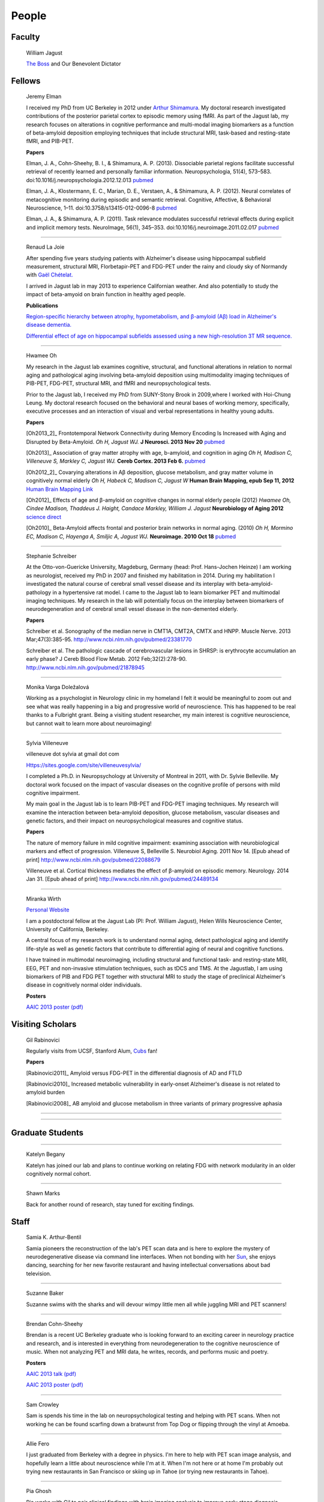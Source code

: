 ========
 People
========


.. image:: mugs/lab_photo_june2013_sm.jpg
   :width: 45%
.. image:: mugs/jagust_award.jpg
   :width: 45%

Faculty
=======

	|bill| William Jagust

	`The Boss <http://en.wikipedia.org/wiki/Bruce_Springsteen>`_
	and Our Benevolent Dictator


Fellows
=========


    |elman| Jeremy Elman

    I received my PhD from UC Berkeley in 2012 under `Arthur Shimamura <http://ist-socrates.berkeley.edu/~shimlab/>`_. My doctoral research investigated contributions of the posterior parietal cortex to episodic memory using fMRI. As part of the Jagust lab, my research focuses on alterations in cognitive performance and multi-modal imaging biomarkers as a function of beta-amyloid deposition employing techniques that include structural MRI, task-based and resting-state fMRI, and PIB-PET.
          
    **Papers**

    Elman, J. A., Cohn-Sheehy, B. I., & Shimamura, A. P. (2013). Dissociable parietal regions facilitate successful retrieval of recently learned and personally familiar information. Neuropsychologia, 51(4), 573–583. doi:10.1016/j.neuropsychologia.2012.12.013 `pubmed <http://www.ncbi.nlm.nih.gov/pubmed/23287568>`_

    Elman, J. A., Klostermann, E. C., Marian, D. E., Verstaen, A., & Shimamura, A. P. (2012). Neural correlates of metacognitive monitoring during episodic and semantic retrieval. Cognitive, Affective, & Behavioral Neuroscience, 1–11. doi:10.3758/s13415-012-0096-8 `pubmed <http://www.ncbi.nlm.nih.gov/pubmed/22562436>`_

    Elman, J. A., & Shimamura, A. P. (2011). Task relevance modulates successful retrieval effects during explicit and implicit memory tests. NeuroImage, 56(1), 345–353. doi:10.1016/j.neuroimage.2011.02.017 `pubmed <http://www.ncbi.nlm.nih.gov/pubmed/21316476>`_

	
++++

    |renaud| Renaud La Joie

    After spending five years studying patients with Alzheimer's disease 
    using hippocampal subfield measurement,
    structural MRI, Florbetapir-PET and FDG-PET under the 
    rainy and cloudy sky of Normandy with `Gaël Chételat.
    <http://www.u1077.caen.inserm.fr/multimodal-imaging-of-brain-pathologies/?lang=en>`_

    I arrived in Jagust lab in may 2013 to experience Californian weather. 
    And also potentially to study the impact of
    beta-amyoid on brain function in healthy aged people.

    **Publications**

    `Region-specific hierarchy between atrophy, hypometabolism, and β-amyloid (Aβ) load in Alzheimer's disease dementia.
    <http://www.ncbi.nlm.nih.gov/pubmed/23152610>`_

    `Differential effect of age on hippocampal subfields assessed using a new high-resolution 3T MR sequence.
    <http://www.ncbi.nlm.nih.gov/pubmed/20600996>`_

++++

    |hwamee| Hwamee Oh

    |hwameemail|

    My research in the Jagust lab examines cognitive, structural, and
    functional alterations in relation to normal aging and pathological 
    aging involving beta-amyloid deposition using multimodality imaging 
    techniques of PIB-PET, FDG-PET, structural MRI, and fMRI and 
    neuropsychological tests.

    Prior to the Jagust lab, I received my PhD from SUNY-Stony Brook in 
    2009,where I worked with Hoi-Chung Leung. My doctoral research 
    focused on the behavioral and neural bases of working memory, 
    specifically, executive processes and an interaction of visual and 
    verbal representations in healthy young adults.

    **Papers**

    [Oh2013_2]_ Frontotemporal Network Connectivity during Memory Encoding Is Increased with Aging and Disrupted by
    Beta-Amyloid.
    *Oh H, Jagust WJ.*
    **J Neurosci. 2013 Nov 20**
    `pubmed <http://www.ncbi.nlm.nih.gov/pubmed/24259567>`_

    [Oh2013]_ Association of gray matter atrophy with age, b-amyloid, 
    and cognition in aging
    *Oh H, Madison C, Villeneuve S, Markley C, Jagust WJ.*
    **Cereb Cortex. 2013 Feb 6.**
    `pubmed <http://www.ncbi.nlm.nih.gov/pmc/articles/PMC3038633/>`_

    
    [Oh2012_2]_ Covarying alterations in Aβ deposition, glucose 
    metabolism, and gray matter volume in cognitively normal elderly
    *Oh H, Habeck C, Madison C, Jagust W*
    **Human Brain Mapping, epub  Sep 11, 2012**
    `Human Brain Mapping Link <http://onlinelibrary.wiley.com/doi/
    10.1002/hbm.22173/abstract>`_

    [Oh2012]_
    Effects of age and β-amyloid on cognitive changes in normal elderly people (2012) *Hwamee Oh, Cindee Madison, Thaddeus J. Haight, Candace Markley, William J. Jagust*
    **Neurobiology of Aging 2012**
    `science direct <http://www.sciencedirect.com/science/article/pii/S0197458012001534>`_

    [Oh2010]_
    Beta-Amyloid affects frontal and posterior brain networks in 
    normal aging. (2010) *Oh H, Mormino EC, Madison C, Hayenga A, Smiljic A, Jagust WJ.*
    **Neuroimage. 2010 Oct 18**
    `pubmed <http://www.ncbi.nlm.nih.gov/pubmed/20965254>`_	

++++

    |steffi| Stephanie Schreiber

    At the Otto-von-Guericke University, Magdeburg, Germany (head: Prof. Hans-Jochen Heinze) I am working as neurologist, received my PhD in 2007 and finished my habilitation in 2014. During my habilitation I investigated the natural course of cerebral small vessel disease and its interplay with beta-amyloid-pathology in a hypertensive rat model. I came to the Jagust lab to learn biomarker PET and multimodal imaging techniques. My research in the lab will potentially focus on the interplay between biomarkers of neurodegeneration and of cerebral small vessel disease in the non-demented elderly.


    **Papers**

    Schreiber et al. Sonography of the median nerve in CMT1A, CMT2A, CMTX and HNPP. Muscle Nerve. 
    2013 Mar;47(3):385-95. http://www.ncbi.nlm.nih.gov/pubmed/23381770

    Schreiber et al. The pathologic cascade of cerebrovascular lesions in SHRSP: is erythrocyte accumulation an early phase? J Cereb Blood Flow Metab. 2012 Feb;32(2):278-90.  http://www.ncbi.nlm.nih.gov/pubmed/21878945

++++

    |monika| Monika Varga Doležalová

    Working as a psychologist in Neurology clinic in my homeland I felt it would 
    be meaningful to zoom out and see what was really happening in a big and 
    progressive world of neuroscience. This has happened to be real thanks to a
    Fulbright grant. Being a visiting student researcher, my main interest is 
    cognitive neuroscience, but cannot wait to learn more about neuroimaging!


++++

    |sylvia| Sylvia Villeneuve

    villeneuve dot sylvia at gmail dot com

    Https://sites.google.com/site/villeneuvesylvia/

    I completed a Ph.D. in Neuropsychology at University of Montreal in 
    2011, with Dr. Sylvie Belleville. My doctoral work focused on the 
    impact of vascular diseases on the cognitive profile of persons with 
    mild cognitive impairment. 

    My main goal in the Jagust lab is to learn 
    PIB-PET and FDG-PET imaging techniques. My research will examine the 
    interaction between beta-amyloid deposition, glucose metabolism, 
    vascular diseases and genetic factors, and their impact on 
    neuropsychological measures and cognitive status.


    **Papers**

    The nature of memory failure in mild cognitive impairment: examining association with neurobiological markers and effect of progression. Villeneuve S, Belleville S. Neurobiol Aging. 2011 Nov 14. [Epub ahead of print] http://www.ncbi.nlm.nih.gov/pubmed/22088679

    Villeneuve et al. Cortical thickness mediates the effect of β-amyloid on episodic memory. Neurology. 2014 Jan 31. [Epub ahead of print] http://www.ncbi.nlm.nih.gov/pubmed/24489134

++++


    |miranka| Miranka Wirth
    
    `Personal Website <https://sites.google.com/site/mirankawirth>`_
    
    I am a postdoctoral fellow at the Jagust Lab (PI: Prof. William Jagust), 
    Helen Wills Neuroscience Center, University of California, Berkeley.  
    
    A central focus of my research work is to understand normal aging, detect 
    pathological aging and identify life-style as well as genetic factors that 
    contribute to differential aging of neural and cognitive functions. 
    
    I have trained in multimodal neuroimaging, including structural and functional 
    task- and resting-state MRI, EEG, PET and non-invasive stimulation techniques, 
    such as tDCS and TMS. At the Jagustlab, I am using biomarkers of PIB and
    FDG PET together with structural MRI to study the stage of preclinical 
    Alzheimer's disease in cognitively normal older individuals.

    **Posters**

    `AAIC 2013 poster (pdf) <_static/posters/wirth_aaic2013.pdf>`_


Visiting Scholars
=================


	|gil| Gil Rabinovici

	|gilmail|

	Regularly visits from UCSF, Stanford Alum, `Cubs <http://chicago.cubs.mlb.com/index.jsp?c_id=chc>`_ fan!

	**Papers**

	[Rabinovici2011]_ Amyloid versus FDG-PET in the differential diagnosis of AD and FTLD

	[Rabinovici2010]_  Increased metabolic vulnerability in 
	early-onset Alzheimer's disease is not related to amyloid burden

	[Rabinovici2008]_ AB amyloid and glucose metabolism in 
	three variants of primary progressive aphasia

++++

    
++++

	
	

Graduate Students
=================

++++

    |begany| Katelyn Begany

    Katelyn has joined our lab and plans to continue working on relating 
    FDG with network modularity in an older cognitively normal cohort.

++++

    |shawn2| Shawn Marks

    |marksmail|


    Back for another round of research, stay tuned for exciting findings.


Staff
=====


    |samia| Samia K. Arthur-Bentil

    Samia pioneers the reconstruction of the lab's PET scan data and 
    is here to explore the mystery of neurodegenerative disease 
    via command line interfaces. When not bonding with her 
    `Sun <http://en.wikipedia.org/wiki/Sun_Microsystems>`_, 
    she enjoys dancing, searching for her new favorite restaurant 
    and having intellectual conversations about bad television.

++++	

	|suzanne| Suzanne Baker

	Suzanne swims with the sharks and will devour wimpy little men
	all while juggling MRI and PET scanners!
	
++++

    |brendan| Brendan Cohn-Sheehy

    Brendan is a recent UC Berkeley graduate who is looking forward 
    to an exciting career in neurology practice and research, and 
    is interested in everything from neurodegeneration to the     
    cognitive neuroscience of music.  When not analyzing PET and MRI 
    data, he writes, records, and performs music and poetry.

    **Posters**

    `AAIC 2013 talk (pdf) <_static/posters/brendan_aaic2013_talk.pdf>`_

    `AAIC 2013 poster (pdf) <_static/posters/brendan_aaic2013_poster.pdf>`_

++++

    |sam| Sam Crowley

    Sam is spends his time in the lab on neuropsychological testing and helping with PET scans.  
    When not working he can be found scarfing down a bratwurst from Top Dog or flipping through the vinyl at Amoeba.


++++

    |allie| Allie Fero

    I just graduated from Berkeley with a degree in physics.  I'm here to help with PET scan image analysis, and
    hopefully learn a little about neuroscience while I'm at it. When I'm not here or at home I'm probably out trying
    new restaurants in San Francisco or skiing up in Tahoe (or trying new restaurants in Tahoe). 

++++

    |pia| Pia Ghosh

    Pia works with Gil to pair clinical findings with brain 
    imaging analysis to improve early stage diagnosis. 
    Traveling to new places and music keep her pulse dancing. 

++++

    |susan| Susan Landau

    |slandaumail|

    `Research and Background <http://smlandau.org>`_

    **Papers**

    [Landau2012]_ Lifetime cognitive engagement is associated with low beta-amyloid deposition

    [Landau2012_2]_ Amyloid deposition, hypometabolism, and longitudinal cognitive decline

    [Landau2012_3]_ Amyloid-b Imaging with Pittsburgh Compound B and Florbetapir: Comparing Radiotracers and Quantification Methods

    [Landau2009_2]_ Associations between cognitive, functional, 
    and FDG-PET measures of decline in AD and MC



++++

    |cindee| Cindee Madison 

    |cindeemail|

    She codes and loves `Python <http://www.python.org/>`_ 
    
    Enjoys `vim <http://www.vim.org/>`_ 
    
    Want to learn python??
    `IPython <http://ipython.org/install.html>`_, and very useful `ipython notebooks <http://nbviewer.ipython.org/>`_
    
    Python in Berkeley `python.berkeley.edu <https://python.berkeley.edu>`_

    Or join me at the `py4science meeting <http://python.berkeley.edu/py4science/>`_
    
    my blog `rationalgirl.com <http://www.rationalgirl.com/blog/html/index.html>`_


++++

    |kris| Kristin Norton

    Kris is a radiologist specialist working to collect PET data.


++++

	|henry| Henry Schwimmer

	|henrymail|

	When not in the lab, he can be found shredding the gnar in Tahoe or 
	hiking the backcountry with his harmonica. 
	Online chatters beware: he despises emoticons.

++++
        
    |jacob| Jacob Vogel

    Graduated from Hampshire College with a degree in Neuroscience.  Interests include Clinical Neuro, Neuroendocrinology, Neuroimaging and Statistics.  Currently managing Dr. Jagust's lab and investigating subtle links between cognition and brain pathology in normally aging individuals.  When not nerding out, you can find him recording music or watching a Phillies game.



++++

Undergraduate Assistants
========================


    |nagehan| Nagehan Ayakta

    Double majoring in MCB Neuroscience and Psychology; fascinated with the brain and hopes to receive
    a Ph. D. in neuropsychology to research why people behave the way they do. Outside of school and
    working, she loves to discover new bands and go concert hoping.

++++


    |jessica| Jessica Dai

++++
    
    |april| April Kiyomi Hishinuma

    April is majoring in cognitive science with an emphasis in neuroscience. Her love for the brain has lead her to pursue an occupation in both research and health care. She aspires to learn as much as she can about the brain before attending medical school. When not found studying, she will usually be spotted working out at the gym, singing with her guitar, or eating with friends.   


++++

	|andreas| Andreas Lazaris

++++

	|tanu| Tanu Patel

++++

    |daniel| Daniel Schonhaut

    I studied psychology at UCLA and am here to learn fMRI data analysis and 
    anything else I can pick up along the way. Other things I am working on right 
    now include winning my fantasy soccer league without putting Luis Suarez on my 
    team, trying every kind of coffee from Philz, and guessing what the next season 
    of American Horror Story will be about.

++++

    |helaine| Helaine St. Amant

    Helaine is a senior undergraduate student majoring in Molecular and 
    Cell Biology with an emphasis in Neurobiology.
    She is fascinated by the complexity of the brain and hopes to 
    learn as much as she can before attending medical
    school. Aside from school and the lab, she likes to spend her 
    free time by getting outside and relaxing with friends
    and family. Go Bears!

++++

    |gautam| Gautam Tammewar


++++

    |angie| Angie Yi

    I'm a 3rd year majoring in MCB - Neuro. Aspiring to attend pharmacy 
    school after graduating. I love studying about
    the brain and cognitive function. I hope to attain a MA/PhD in 
    Neuroscience in the future.  

Alumni
======

    |scott| Scott Roberts

    Scott Roberts, PhD came to the Jagust Lab from the University of Michigan
    School of Public Health, where he is Associate Professor of Health Behavior
    and Health Education. Dr. Roberts' research addresses ethical and
    psychosocial issues involved in disclosing genetic risk information for
    adult-onset conditions, with Alzheimer's disease as a primary focus. He is
    Co-PI of the longstanding REVEAL (Risk Evaluation and Education for
    Alzheimer's Disease) Study, a NIH-funded series of randomized clinical
    trials examining the psychological and behavioral impact of APOE genotyping
    on first-degree relatives of people with AD. He also serves on ethics
    advisory boards for forthcoming large-scale AD prevention trials including
    the A4 Study and Alzheimer's Prevention Initiative.

++++

    |andrea|   Andrea Long

    Andrea has been called back to a position in a top secret lab who 
    existence is still denied. 
    She is assisting in the lab part-time, 
    but only if we don't ask her about the **secret lab**.

++++

    |samg| Sam Greene


++++


    |tad| Tad Haight

    Tad has moved on to a post-doc at the NIH on the other side of the states.
    Everyone will miss his insight on statistical analysis.

    **Papers**

    Relative contributions of biomarkers in Alzheimer’s Disease. 
    *Haight, TJ, Jagust, WJ.*
    **Annals of Epidemiology (2012)22:868-875**

    Dissociable effects of Alzheimer’s Disease and White Matter 
    Hyperintensities on Brain Metabolism. 
    *Haight, T, Landau,S, Carmichael, O,Schwarz, C, DeCarli, C, Jagust, W.*  
    **JAMA Neurology (2013) 70(8): 1039-1045**
    


++++

    |manja| Manja Lehmann

    Manja was a visiting research scholar from London (UK) who joined 
    the Memory and Aging Center at UCSF in October 2011. 
    She continues her postdoctoral work at the Dementia Research Center 
    at University College London:
    http://www.ucl.ac.uk/drc. 
    
    Her research aims to investigate functional connectivity 
    networks in the brain, in particular in patients with different 
    variants of Alzheimer’s disease, including Posterior Cortical Atrophy
    (visual variant), Logopenic Progressive Aphasia (language variant), 
    and typical Alzheimer’s disease (amnestic variant).

    **Papers**

    [Lehmann2013]_ Diverging patterns of amyloid deposition and 
    hypometabolism in clinical variants of probable
    Alzheimer’s disease
    *Lehmann M, Ghosh PM, Madison C, Laforce R, Corbetta-Rastelli C, 
    Weiner MW, Greicius MD, Seeley WW, Gorno-Tempini
    ML, Rosen HJ, Miller BL, Jagust WJ, Rabinovici GD*
    **Brain. 2013 Mar;136(Pt 3):844-58**

++++

	|caleb| Caleb Wang


++++

    |gracetmt| Grace Tang

    Grace presented a wonderful paper for her Honors thesis.

    **Cognitive Phenotypes and AD Biomarkers in Healthy Adults**
    `CSSA Poster (pdf) <_static/posters/GraceCSSAposter.pdf>`_
    
    `Honors Thesis (pdf) <_static/posters/HonorsThesis_GraceTang.pdf>`_

    Grace is continuing to impress while studying Cell Biology in Graduate School
    at ETH in Switzerland. She is planning to focus her research on neuropathies.

++++

        |tricia| Tricia Ngoon

        Tricia graduated, and is now working as a Research Assistant 
        at the Stanford Cognitive and Systems Neuroscience
        Laboratory to examine the development and improvement 
        of math abilities in children.

++++

        Hyesoo Youn

        Hyesoo rotated through our lab from MCB, and investigated the deposition 
        pattern of Beta Amyloid in a cognitively normal old cohort. 

++++

        Elizabeth Counterman

	Elizabeth rotated in the lab looking at the relationship between Beta Amyloid and three intrinsically connected networks (Default Mode, Dorsal Attention, Frontal Parietal Control Network ). 

++++

	Linh Cat Dang

	Linh has moved to a post-doc at Vanderbilt University where she will
	continue with her work on Dopamine

++++

	Rik Ossenkoppele

	Rik has returned to VU University medical center in Amsterdam (Alzheimer center and department of Nuclear Medicine & PET Research) after a very productive 6 months of research and teaching the Americans how to play a proper game of soccer. He will be sorely missed.


        **Presentations**

        *Award Winning Talk*

        Increased Parietal Amyloid Burden and Metabolic Dysfunction in 
        Alzheimer's Disease with Early Onset
        `SNM2012 (pdf) <_static/posters/rik_SNM2012.pdf>`_

	**Papers**

	Amyloid burden and metabolic function in early-onset Alzheimer's 
	disease: parietal lobe involvement (2012) Ossenkoppele R et al.
	Brain. 2012 Jul :2115-25 `pubmed <http://www.ncbi.nlm.nih.gov/pubmed/22556189>`_

	Longitudinal imaging of Alzheimer pathology using [11C]PIB, 
	[18F]FDDNP and [18F]FDG PET. Ossenkoppele R et al. 
	Eur J Nucl Med Mol Imaging. 2012 Jun;39(6):990-1000.
	`pubmed <http://www.ncbi.nlm.nih.gov/pubmed/22441582>`_


++++

	Candace Markley

        Candace has left us for warmer temps, and there is still a secret list for people who want her to
        be their doctor once she finishes up at Emory Medical School....its a long list



++++

	Aneesh Donde

	Aneesh has come under the influence of the *Jagust* love of research and decided against Medical School.
        You can now find him pursuing a PhD at Johns Hopkins.


++++

	Raymond Lo

        Has finished his PhD with great style, and returned to research closer to his wife and son. 
        Still holds the lab record for most quickly accepted manuscript (less than 24 hours)

++++

	 Roxana Dhada


++++


	Tiffany Truong

	**Student Presentation**

	`Dopamine-mediated networks <_static/posters/truong_dopamine.pdf>`_

++++


	Michael Brandel

	Graduated and working in a UCSF schizophrenia lab.

++++

	Chiara Martina Corbetta-Rastelli


++++

        Jiann Mok

	Moved on to exploring user-interfaces

++++

	Natalie Marchant


	Natalie has left us for an amazing globe-stomping adventure.  

	**Papers**


	[Marchant2011]_	Cerebrovascular disease, beta-amyloid and cognition in aging.



	Marchant, N.L., King, S.L., Tabet, N., & Rusted, J.M. (2010).
	Positive effects of cholinergic stimulation favor young APOE epsilon4 carriers. Neuropsychopharmacology. 2010 Apr;35(5) `pubmed <http://www.ncbi.nlm.nih.gov/pubmed/20072115>`_

	
	**Presentations and Posters**

	`Imaging Amyloid and Cerebrovascular Disease in Aging (Featured
	Research presentation at the Alzheimer's Association International
	Conference. Paris, France, 2011) <_static/posters/PDF_Marchant_ICAD_2011.pdf>`_

	`Contribution of Vascular Brain Injury and Brain Aβ to Cognitive Function. (Human Amyloid Imaging 2012.) <_static/posters/Marchant_HAI_2012.pdf'>`_


	`Vascular Disease and Amyloid Imaging in Cognitive Aging (SFN 2010 .pdf) <_static/posters/marchant_sfn2010.pdf>`_

++++


        Benedicte Rossi

	Benedicte has her hands full with Carmen, and exciting new aspects of science to explore.


++++


        Courtney Gallen

	Courtney is a first year graduate student in the Helen Wills Neuroscience Institute. Her project while rotating in the Jagust Lab investigated FDG hypometabolism associated with fMRI task activation in a Healthy Elderly Cohort with Amyloid burden. 

++++

        Elizabeth Mormino

	http://ecmormino.com/

++++

	Robert Laforce

	Has returned to Canada, but left us so much a wiser.

	`Multivariate data analysis of FDG-PET and PIB-PET in three conditions with underlying Alzheimer's pathology (HAI 2012 jpg) <_static/posters/RLaforce_HAI2012.jpg>`_
	

++++


	Neha Agarwal

++++

	Scott Wilson


++++

	Adi Alkalay

	Adi is returning to the homeland to complete her medical residency, as soon as she finishes her third genetic research project.  She will be missed.

++++

	Irene Yen

	Has left the Academic world to explore the exciting fast-paced world of start-ups, working with educational software.

++++


	George Zhang 

	Worked with Suzanne on PIB, but has left to loftier pursuits
++++

	Amynta Hygenga

	Amynta has left us for Graduate School to pursue a career in Clinical Psychology, though she already 
	proved her skills by handling the behavioral disorders of the researchers in our lab.

++++

	Luca Dellavedova

	Returned to the University of Milan where he is a resident in  Nuclear Medicine 

++++

	Martina Studer
	
	Returned to Switzerland to finish her PhD.

++++

	Ellen Klostermann Wallace

	Ellen recently left the cool warmth of Berkeley for the balmy snow of
	Chicago, she is deeply missed. Here is a recent presentation she had.

	`Caudate Dopamine Release is Correlated with Frontal Lobe fMRI Activity and Performance During a Two-Back Working Memory Task (SFN 2010 .pdf) <_static/posters/eckw_sfn2010.pdf>`_
	
++++

	Matar Davis

	Matar rotated through our lab as a first year graduate student. 
	
++++


	Ara Hrire Rostomian
	
	Left us for UCLA Medical School 

++++

	Susan Onami

	Heading to Medical School at USCD, another one lost despite the seductive pull of the dark side.

++++

	Andre Smiljic

	Heading to Medical School at UC Davis, despite our efforts to turn him to the dark side.

++++


	Ansgar Furst

	The Pibster!

	Has moved to Stanford/ VA Palo Alto

++++

	Audrey Perrotin

	Mistress of Meta-Memory 

	Has left us for the Universoty of Caen in her native France 

++++


	Meredith Braskie

	Now at UCLA

++++

	Jamie Eberling
	
	Now at `Michael J. Fox Foundation <http://www.michaeljfox.org/index.cfm>`_

++++
	
	Beth Kuczynski

	Now at UC Davis

++++

	Rayhan Lal
	
	Talented young scientist, uniquely able to explain the physics, unravel the plot twists and expound upon the complex and deeper meaning of LOST through a series of power point presentations. 

	We begged him to stay, but he left us for medical school at UC Davis.

++++ 


	Dennis Nguyen
	
	Medical Student UCSF

++++


	Michael Rosenbloom

	Clinical Fellow/Neurologist from UCSF

++++

	Hermona Soreq

	**Visiting Miller Professor** She has returned to Israel
	`Research Page <http://biolchem.huji.ac.il/stress/>`_


++++

	Anthony Sossong
	
	Medical Student UCSF

++++


.. |at| image:: _static/at_symbol.svg

.. |bill| image:: mugs/bill.jpg
 
.. |suzanne| image:: mugs/suzanne.jpg

.. |linh| image:: mugs/linh.png

.. |susan| image:: mugs/susan.jpg

.. |generic| image:: mugs/adpet2.png

.. |reggie| image:: _static/reggie2.png

.. |gil| image:: mugs/rabinovici.png

.. |hwamee| image:: mugs/hwamee.png

.. |cindee| image:: mugs/cindee.png

.. |cindeemail| image:: _static/cm_email2.png
 
.. |dangmail| image:: _static/dangmail.png

.. |gilmail| image:: _static/gilmail.png

.. |henrymail| image:: _static/henrymail.png

.. |hwameemail| image:: _static/hwameemail.png

.. |marksmail| image:: _static/marksmail.png

.. |morminomail| image:: _static/morminomail.png

.. |rossimail| image:: _static/rossimail.png

.. |slandaumail| image:: _static/slandaumail.png

.. |raymond| image:: mugs/raymond2.jpg

.. |turtle| image:: mugs/turtle.png

.. |natalie| image:: mugs/natalie.jpg

.. |henry| image:: mugs/hschwimmer.png

.. |aneesh| image:: mugs/aneesh.png

.. |andrea| image:: mugs/andrea.png

.. |shawn2| image:: mugs/shawn2.png

.. |tad| image:: mugs/tad.png

.. |candace| image:: mugs/candace.png

.. |pia| image:: mugs/pia.jpg

.. |miranka| image:: mugs/miranka.jpg

.. |jessica| image:: mugs/jessica.jpg
 
.. |andreas| image:: mugs/andreas.jpg

.. |tanu| image:: mugs/tanu.jpg

.. |manja| image:: mugs/manja.jpg

.. |gracetmt| image:: mugs/gracetmt.jpg

.. |sylvia| image:: mugs/sylvia.jpg

.. |riko| image:: mugs/riko.jpg

.. |jiann| image:: mugs/jiann.jpg

.. |tricia| image:: mugs/tricia.jpg

.. |shalmalee| image:: mugs/shalmalee.jpg

.. |kris| image:: mugs/kris.jpg

.. |jacob| image:: mugs/jacob.png

.. |nagehan| image:: mugs/nagehan.jpg

.. |sam| image:: /mugs/sam.jpg

.. |brendan| image:: /mugs/brendan.jpg

.. |samia| image:: /mugs/samia.jpg

.. |caleb| image:: /mugs/caleb.jpg

.. |begany| image:: /mugs/begany.jpg

.. |justin| image:: /mugs/justin.jpg

.. |ecounterman| image:: /mugs/ecounterman.jpg

.. |elman| image:: /mugs/elman.jpg

.. |hyesoo| image:: /mugs/hyesoo.jpg

.. |scott| image:: /mugs/scott.jpg

.. |angie| image:: /mugs/angie.jpg

.. |helaine| image:: /mugs/helaine.jpg

.. |gautam| image:: /mugs/gautam.jpg

.. |renaud| image:: /mugs/renaud.jpg

.. |samg| image:: /mugs/samg.jpg

.. |monika| image:: /mugs/monika.jpg

.. |allie| image:: /mugs/allie.jpg

.. |april| image:: /mugs/april.jpg

.. |steffi| image:: /mugs/steffi.jpg

.. |daniel| image:: /mugs/daniel.jpg




